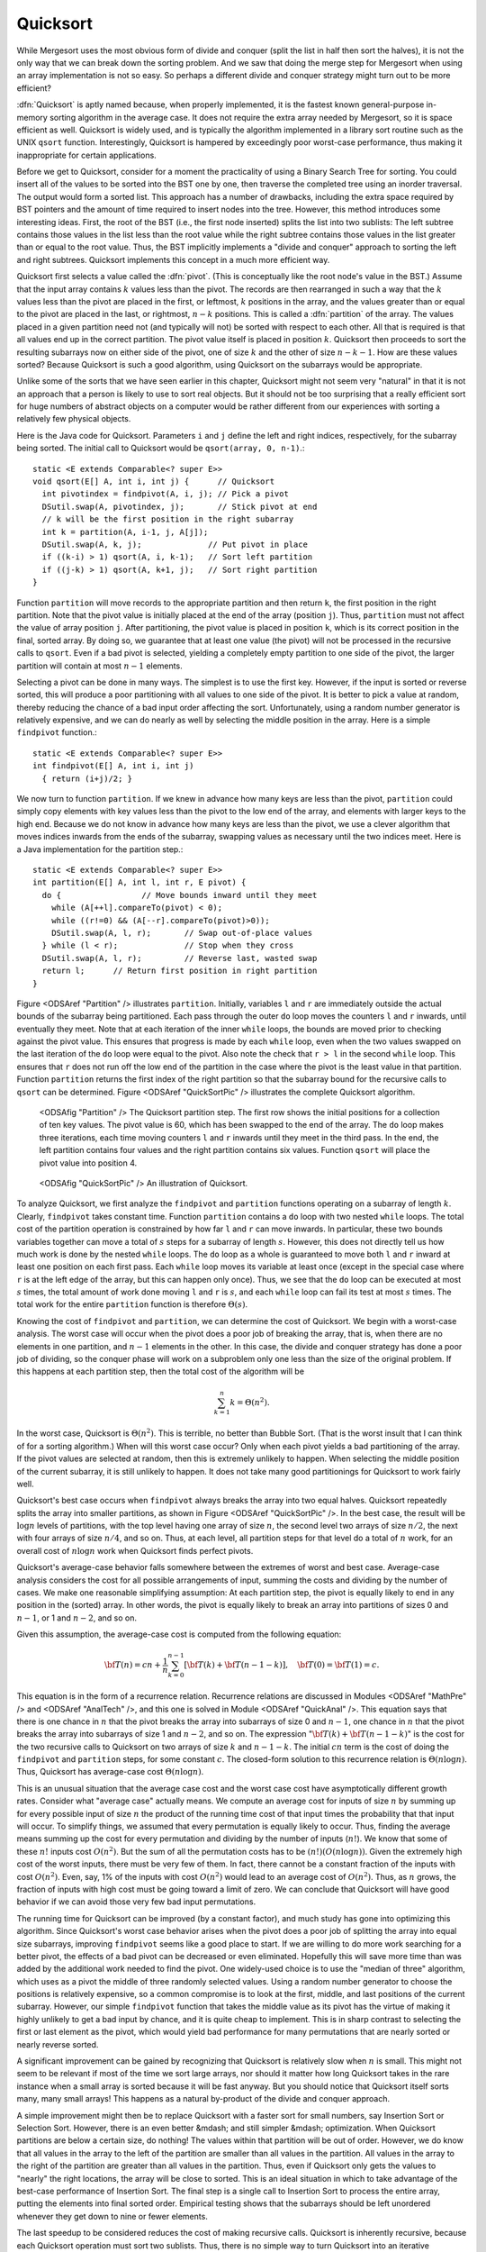 .. _Quicksort:

.. index:: ! Quicksort

Quicksort
=========

While Mergesort uses the most obvious form of divide and conquer
(split the list in half then sort the halves), it is not the only way
that we can break down the sorting problem.
And we saw that doing the merge step for Mergesort when using an array
implementation is not so easy.
So perhaps a different divide and conquer strategy might turn out to
be more efficient?

:dfn:`Quicksort` is aptly named because, when properly
implemented, it is the fastest known general-purpose in-memory sorting
algorithm in the average case.
It does not require the extra array needed by Mergesort, so it is
space efficient as well.
Quicksort is widely used, and is typically the algorithm implemented
in a library sort routine such as the UNIX ``qsort``
function.
Interestingly, Quicksort is hampered by exceedingly poor worst-case
performance, thus making it inappropriate for certain applications.

Before we get to Quicksort, consider for a moment the practicality
of using a Binary Search Tree for sorting.
You could insert all of the values to be sorted into the BST
one by one, then traverse the completed tree using an inorder traversal.
The output would form a sorted list.
This approach has a number of drawbacks, including the extra space
required by BST pointers and the amount of time required to insert
nodes into the tree.
However, this method introduces some interesting ideas.
First, the root of the BST (i.e., the first node inserted) splits the
list into two sublists:
The left subtree contains those values in the
list less than the root value while the right subtree contains those
values in the list greater than or equal to the root value.
Thus, the BST implicitly implements a "divide and conquer" approach
to sorting the left and right subtrees.
Quicksort implements this concept in a much more efficient
way.

Quicksort first selects a value called the :dfn:`pivot`.
(This is conceptually like the root node's value in the BST.)
Assume that the input array contains :math:`k` values less than the
pivot.
The records are then rearranged in such a way that the :math:`k`
values less than the pivot are placed in the first, or leftmost,
:math:`k` positions in the array, and the values greater than or equal
to the pivot are placed in the last, or rightmost, :math:`n-k`
positions.
This is called a :dfn:`partition` of the array.
The values placed in a given partition need not (and typically will
not) be sorted with respect to each other.
All that is required is that all values end up in the correct
partition.
The pivot value itself is placed in position :math:`k`.
Quicksort then proceeds to sort the resulting subarrays now on either
side of the pivot, one of size :math:`k` and the other of size
:math:`n-k-1`.
How are these values sorted?
Because Quicksort is such a good algorithm, using Quicksort on
the subarrays would be appropriate.

Unlike some of the sorts that we have seen earlier in this chapter,
Quicksort might not seem very "natural" in that it is not an
approach that a person is likely to use to sort real objects.
But it should not be too surprising that a really efficient sort for
huge numbers of abstract objects on a computer would be rather
different from our experiences with sorting a relatively few physical
objects.

Here is the Java code for Quicksort.
Parameters ``i`` and ``j`` define the left and right
indices, respectively, for the subarray being sorted.
The initial call to Quicksort would be
``qsort(array, 0, n-1)``.::

   static <E extends Comparable<? super E>>
   void qsort(E[] A, int i, int j) {      // Quicksort
     int pivotindex = findpivot(A, i, j); // Pick a pivot
     DSutil.swap(A, pivotindex, j);       // Stick pivot at end
     // k will be the first position in the right subarray
     int k = partition(A, i-1, j, A[j]);
     DSutil.swap(A, k, j);              // Put pivot in place
     if ((k-i) > 1) qsort(A, i, k-1);   // Sort left partition
     if ((j-k) > 1) qsort(A, k+1, j);   // Sort right partition
   }

Function ``partition`` will move records to the
appropriate partition and then return ``k``, the first
position in the right partition.
Note that the pivot value is initially placed at the end of the array
(position ``j``).
Thus, ``partition`` must not affect the value of array position ``j``.
After partitioning, the pivot value is placed in position ``k``,
which is its correct position in the final, sorted array.
By doing so, we guarantee that at least one value (the pivot) will not
be processed in the recursive calls to ``qsort``.
Even if a bad pivot is selected, yielding a completely empty
partition to one side of the pivot, the larger partition will contain
at most :math:`n-1` elements.

Selecting a pivot can be done in many ways.
The simplest is to use the first key.
However, if the input is sorted or reverse sorted, this will produce a
poor partitioning with all values to one side of the pivot.
It is better to pick a value at random, thereby reducing the chance of
a bad input order affecting the sort.
Unfortunately, using a random number generator is relatively
expensive, and we can do nearly as well by selecting the middle
position in the array.
Here is a simple ``findpivot`` function.::

   static <E extends Comparable<? super E>>
   int findpivot(E[] A, int i, int j)
     { return (i+j)/2; }

We now turn to function ``partition``.
If we knew in advance how many keys are less than the pivot,
``partition`` could simply copy elements with key values less
than the pivot to the low end of the array, and elements with larger
keys to the high end.
Because we do not know in advance how many keys are less than
the pivot,
we use a clever algorithm that moves indices inwards from the
ends of the subarray, swapping values as necessary until the two
indices meet.
Here is a Java implementation for the partition step.::

   static <E extends Comparable<? super E>>
   int partition(E[] A, int l, int r, E pivot) {
     do {                 // Move bounds inward until they meet
       while (A[++l].compareTo(pivot) < 0);
       while ((r!=0) && (A[--r].compareTo(pivot)>0));
       DSutil.swap(A, l, r);       // Swap out-of-place values
     } while (l < r);              // Stop when they cross
     DSutil.swap(A, l, r);         // Reverse last, wasted swap
     return l;      // Return first position in right partition
   }

Figure <ODSAref "Partition" /> illustrates ``partition``.
Initially, variables ``l`` and ``r`` are immediately
outside the actual bounds of the subarray being partitioned.
Each pass through the outer ``do`` loop moves the counters
``l`` and ``r`` inwards, until eventually they meet.
Note that at each iteration of the inner ``while`` loops, the
bounds are moved prior to checking against the pivot value.
This ensures that progress is made by each ``while`` loop,
even when the two values swapped on the last iteration of the
``do`` loop were equal to the pivot.
Also note the check that ``r > l`` in the second
``while`` loop.
This ensures that ``r`` does not run off the low end of the
partition in the case where the pivot is the least value in that
partition.
Function ``partition`` returns the first index of the right
partition so that the subarray bound for the recursive calls to
``qsort`` can be determined.
Figure <ODSAref "QuickSortPic" /> illustrates the complete Quicksort
algorithm.

.. figure:: Images/Partit.png
   :width: 400
   :alt: The Quicksort partition step

   <ODSAfig "Partition" />
   The Quicksort partition step.
   The first row shows the initial positions for a collection of ten
   key values.
   The pivot value is 60, which has been swapped to the end of the
   array.
   The ``do`` loop makes three iterations, each time moving
   counters ``l`` and ``r`` inwards until they meet in
   the third pass.
   In the end, the left partition contains four values and the right
   partition contains six values.
   Function ``qsort`` will place the pivot value into
   position 4.

.. figure:: Images/Qsort.png
   :width: 400
   :alt: An illustration of Quicksort

   <ODSAfig "QuickSortPic" />
   An illustration of Quicksort.

To analyze Quicksort, we first analyze the ``findpivot`` and
``partition`` functions operating on a subarray of length
:math:`k`.
Clearly, ``findpivot`` takes constant time.
Function ``partition`` contains a ``do`` loop with
two nested ``while`` loops.
The total cost of the partition operation is constrained by
how far ``l`` and ``r`` can move inwards.
In particular, these two bounds variables together can move a total of
:math:`s` steps for a subarray of length :math:`s`.
However, this does not directly tell us how much work is done by the
nested ``while`` loops.
The ``do`` loop as a whole is guaranteed to move both
``l`` and ``r`` inward at least one position on each
first pass.
Each ``while`` loop moves its variable at least once (except
in the special case where ``r`` is at the left edge of the
array, but this can happen only once).
Thus, we see that the ``do`` loop can be executed at most
:math:`s` times, the total amount of work done moving ``l`` and
``r`` is :math:`s`, and
each ``while`` loop can fail its test at most :math:`s` times.
The total work for the entire ``partition`` function is
therefore :math:`\Theta(s)`.


Knowing the cost of ``findpivot`` and ``partition``,
we can determine the cost of Quicksort.
We begin with a worst-case analysis.
The worst case will occur when the pivot does a poor job of breaking
the array, that is, when there are no elements in one partition, and
:math:`n-1` elements in the other.
In this case, the divide and conquer
strategy has done a poor job of
dividing, so the conquer phase will work on a subproblem only one
less than the size of the original problem.
If this happens at each partition step, then the total cost of the
algorithm will be

.. math::

   \sum_{k=1}^n k = \Theta(n^2).

In the worst case, Quicksort is :math:`\Theta(n^2)`.
This is terrible, no better than Bubble Sort.
(That is the worst insult that I can think of for a sorting algorithm.)
When will this worst case occur?
Only when each pivot yields a bad partitioning of the array.
If the pivot values are selected at random, then this is extremely
unlikely to happen.
When selecting the middle position of the current subarray, it is
still unlikely to happen.
It does not take many good partitionings for Quicksort to
work fairly well.

Quicksort's best case occurs when ``findpivot`` always breaks
the array into two equal halves.
Quicksort repeatedly splits the array into
smaller partitions, as shown in Figure <ODSAref "QuickSortPic" />.
In the best case, the result will be :math:`\log n` levels of
partitions,
with the top level having one array of size :math:`n`, the second
level two arrays of size :math:`n/2`, the next with four arrays of
size :math:`n/4`,  and so on.
Thus, at each level, all partition steps for that level do a total of
:math:`n` work, for an overall cost of :math:`n \log n` work when
Quicksort finds perfect pivots.

Quicksort's average-case behavior falls somewhere
between the extremes of worst and best case.
Average-case analysis considers the cost for all possible arrangements
of input, summing the costs and dividing by the number of cases.
We make one reasonable simplifying assumption:
At each partition step, the pivot is
equally likely to end in any position in the (sorted) array.
In other words, the pivot is equally likely to break an array into
partitions of sizes 0 and :math:`n-1`, or 1 and :math:`n-2`, and so
on.

Given this assumption, the average-case cost is computed from the
following equation:

.. math::

   {\bf T}(n) = cn + \frac{1}{n}\sum_{k=0}^{n-1}[{\bf T}(k) +
   {\bf T}(n - 1 - k)],
   \quad {\bf T}(0) = {\bf T}(1) = c.

This equation is in the form of a recurrence relation.
Recurrence relations are discussed in Modules <ODSAref "MathPre" />
and <ODSAref "AnalTech" />,
and this one is solved in Module <ODSAref "QuickAnal" />.
This equation says that there is one chance in :math:`n` that the
pivot breaks the array into subarrays of size 0 and :math:`n-1`,
one chance in :math:`n` that the pivot breaks the array into
subarrays of size 1 and :math:`n-2`, and so on.
The expression ":math:`{\bf T}(k) + {\bf T}(n - 1 - k)`" is the cost
for the two recursive calls to Quicksort on two arrays of size
:math:`k` and :math:`n-1-k`.
The initial :math:`cn` term is the cost of doing the
``findpivot`` and ``partition`` steps, for some
constant :math:`c`.
The closed-form solution to this recurrence relation is
:math:`\Theta(n \log n)`.
Thus, Quicksort has average-case cost :math:`\Theta(n \log n)`.

This is an unusual situation that the average case cost and the worst
case cost have asymptotically different growth rates.
Consider what "average case" actually means.
We compute an average cost for inputs of size :math:`n` by summing up
for every possible input of size :math:`n` the product of the running
time cost of that input times the probability that that input will
occur.
To simplify things, we assumed that every permutation is equally
likely to occur.
Thus, finding the average means summing up the cost for every
permutation and dividing by the number of inputs (:math:`n!`).
We know that some of these :math:`n!` inputs cost :math:`O(n^2)`.
But the sum of all the permutation costs has to be
:math:`(n!)(O(n \log n))`. 
Given the extremely high cost of the worst inputs, there must be
very few of them.
In fact, there cannot be a constant fraction of the inputs with cost
:math:`O(n^2)`.
Even, say, 1% of the inputs with cost :math:`O(n^2)` would lead to an
average cost of :math:`O(n^2)`.
Thus, as :math:`n` grows, the fraction of inputs with high cost must
be going toward a limit of zero.
We can conclude that Quicksort will have good behavior if
we can avoid those very few bad input permutations.

The running time for Quicksort can be improved (by a constant factor),
and much study has gone into optimizing this algorithm.
Since Quicksort's worst case behavior arises when the pivot does a
poor job of splitting the array into equal size subarrays,
improving ``findpivot`` seems like a good place to start.
If we are willing to do more work searching for a better pivot, the
effects of a bad pivot can be decreased or even eliminated.
Hopefully this will save more time than was added by the additional
work needed to find the pivot.
One widely-used choice is to use the "median of three" algorithm,
which uses as a pivot the middle of three randomly selected values.
Using a random number generator to choose the positions is relatively
expensive, so a common compromise is to look at the first, middle, and
last positions of the current subarray.
However, our simple ``findpivot`` function that takes the
middle value as its pivot has the virtue of making it highly unlikely
to get a bad input by chance, and it is quite cheap to implement.
This is in sharp contrast to selecting the first or last element as
the pivot, which would yield bad performance for many permutations
that are nearly sorted or nearly reverse sorted.

A significant improvement can be gained by recognizing that
Quicksort is relatively slow when :math:`n` is small.
This might not seem to be relevant if most of the time we sort
large arrays, nor should it matter how long Quicksort takes in the
rare instance when a small array is sorted because it will be fast
anyway.
But you should notice that Quicksort itself sorts many, many small
arrays!
This happens as a natural by-product of the divide and conquer
approach.

A simple improvement might then be to replace Quicksort with a faster
sort for small numbers, say Insertion Sort or Selection Sort.
However, there is an even better &mdash; and still simpler &mdash;
optimization.
When Quicksort partitions are below a certain size, do nothing!
The values within that partition will be out of order.
However, we do know that all values in the array to the left of the
partition are smaller than all values in the partition.
All values in the array to the right of the partition are greater than
all values in the partition.
Thus, even if Quicksort only gets the values to
"nearly" the right locations, the array will be close to sorted.
This is an ideal situation in which to take advantage of the best-case
performance of Insertion Sort.
The final step is a single call to Insertion Sort to process the
entire array, putting the elements into final sorted order.
Empirical testing shows that the subarrays should be left unordered
whenever they get down to nine or fewer elements.

The last speedup to be considered reduces the cost of making
recursive calls.
Quicksort is inherently recursive, because each Quicksort operation
must sort two sublists.
Thus, there is no simple way to turn Quicksort into an iterative
algorithm.
However, Quicksort can be implemented using a stack
to imitate recursion, as the amount of information that must
be stored is small.
We need not store copies of a subarray, only the subarray bounds.
Furthermore, the stack depth can be kept small if care is taken on
the order in which Quicksort's recursive calls are executed.
We can also place the code for ``findpivot`` and
``partition`` inline to eliminate the remaining function
calls.
Note however that by not processing sublists of size nine or
less as suggested above, about three quarters of the function calls
will already have been eliminated.
Thus, eliminating the remaining function calls will yield only a
modest speedup.
